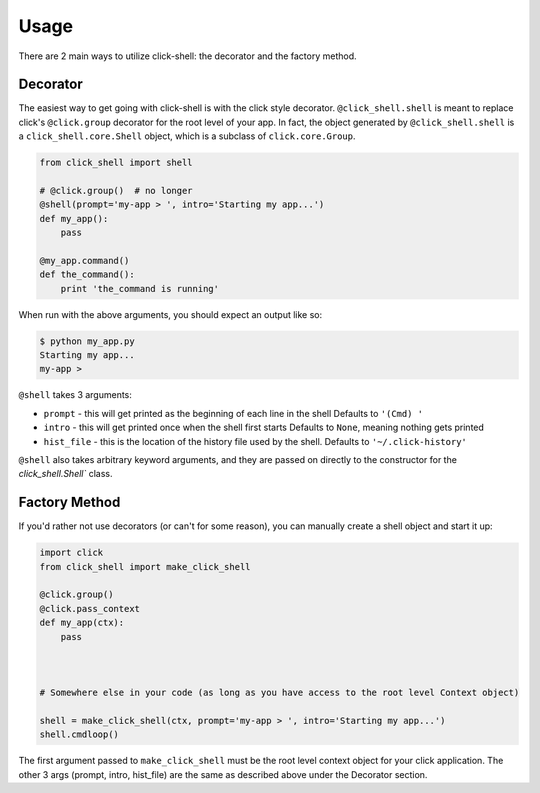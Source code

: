Usage
=====

There are 2 main ways to utilize click-shell: the decorator and the factory method.

Decorator
---------

The easiest way to get going with click-shell is with the click style decorator.
``@click_shell.shell`` is meant to replace click's ``@click.group`` decorator for the root level
of your app.  In fact, the object generated by ``@click_shell.shell`` is a
``click_shell.core.Shell`` object, which is a subclass of ``click.core.Group``.

.. code-block:: python

    from click_shell import shell

    # @click.group()  # no longer
    @shell(prompt='my-app > ', intro='Starting my app...')
    def my_app():
        pass

    @my_app.command()
    def the_command():
        print 'the_command is running'


When run with the above arguments, you should expect an output like so:

.. code-block:: bash

    $ python my_app.py
    Starting my app...
    my-app >


``@shell`` takes 3 arguments:

- ``prompt`` - this will get printed as the beginning of each line in the shell
  Defaults to ``'(Cmd) '``
- ``intro`` - this will get printed once when the shell first starts
  Defaults to ``None``, meaning nothing gets printed
- ``hist_file`` - this is the location of the history file used by the shell.
  Defaults to ``'~/.click-history'``

``@shell`` also takes arbitrary keyword arguments, and they are passed on directly to the
constructor for the `click_shell.Shell`` class.


Factory Method
--------------

If you'd rather not use decorators (or can't for some reason), you can manually create a shell
object and start it up:


.. code-block:: python

    import click
    from click_shell import make_click_shell

    @click.group()
    @click.pass_context
    def my_app(ctx):
        pass



    # Somewhere else in your code (as long as you have access to the root level Context object)

    shell = make_click_shell(ctx, prompt='my-app > ', intro='Starting my app...')
    shell.cmdloop()


The first argument passed to ``make_click_shell`` must be the root level context object for
your click application.  The other 3 args (prompt, intro, hist_file) are the same as described
above under the Decorator section.
